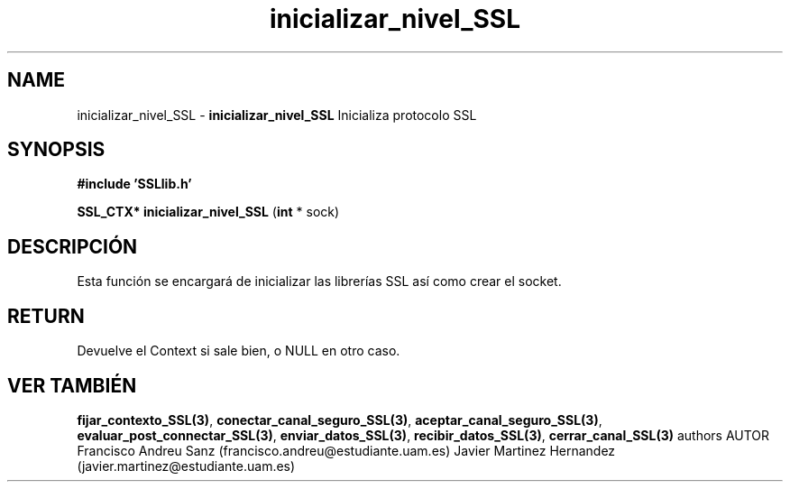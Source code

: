 .TH "inicializar_nivel_SSL" 3 "Sun May 1 2016" "Conexion SSL" \" -*- nroff -*-
.ad l
.nh
.SH NAME
inicializar_nivel_SSL \- \fBinicializar_nivel_SSL\fP 
Inicializa protocolo SSL
.SH "SYNOPSIS"
.PP
\fB#include\fP \fB'SSLlib\&.h'\fP 
.PP
\fBSSL_CTX*\fP \fBinicializar_nivel_SSL\fP \fB\fP(\fBint\fP * sock\fB\fP)
.SH "DESCRIPCIÓN"
.PP
Esta función se encargará de inicializar las librerías SSL así como crear el socket\&.
.SH "RETURN"
.PP
Devuelve el Context si sale bien, o NULL en otro caso\&.
.SH "VER TAMBIÉN"
.PP
\fBfijar_contexto_SSL(3)\fP, \fBconectar_canal_seguro_SSL(3)\fP, \fBaceptar_canal_seguro_SSL(3)\fP, \fBevaluar_post_connectar_SSL(3)\fP, \fBenviar_datos_SSL(3)\fP, \fBrecibir_datos_SSL(3)\fP, \fBcerrar_canal_SSL(3)\fP \fB\fP  authors AUTOR Francisco Andreu Sanz (francisco.andreu@estudiante.uam.es) Javier Martinez Hernandez (javier.martinez@estudiante.uam.es) 
